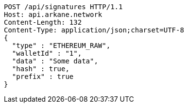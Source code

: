 [source,http,options="nowrap"]
----
POST /api/signatures HTTP/1.1
Host: api.arkane.network
Content-Length: 132
Content-Type: application/json;charset=UTF-8
{
  "type" : "ETHEREUM_RAW",
  "walletId" : "1",
  "data" : "Some data",
  "hash" : true,
  "prefix" : true
}
----